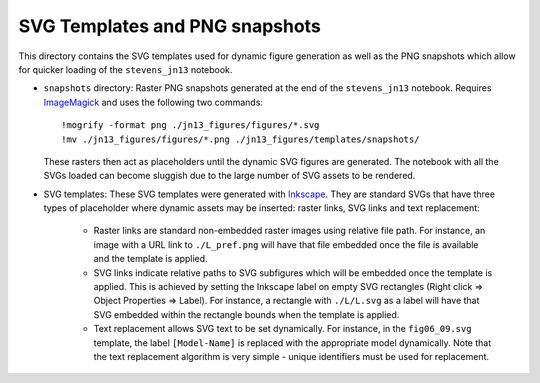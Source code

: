 ===============================
SVG Templates and PNG snapshots
===============================

This directory contains the SVG templates used for dynamic figure
generation as well as the PNG snapshots which allow for quicker
loading of the ``stevens_jn13`` notebook.

- ``snapshots`` directory: Raster PNG snapshots generated at the end
  of the ``stevens_jn13`` notebook. Requires `ImageMagick
  <http://www.imagemagick.org>`_ and uses the following two commands::

   !mogrify -format png ./jn13_figures/figures/*.svg
   !mv ./jn13_figures/figures/*.png ./jn13_figures/templates/snapshots/

  These rasters then act as placeholders until the dynamic SVG figures
  are generated. The notebook with all the SVGs loaded can become
  sluggish due to the large number of SVG assets to be rendered.

- SVG templates: These SVG templates were generated with `Inkscape
  <http://inkscape.org/>`_. They are standard SVGs that have three
  types of placeholder where dynamic assets may be inserted: raster
  links, SVG links and text replacement:

   - Raster links are standard non-embedded raster images using
     relative file path. For instance, an image with a URL link to
     ``./L_pref.png`` will have that file embedded once the file is
     available and the template is applied.
   - SVG links indicate relative paths to SVG subfigures which will be
     embedded once the template is applied. This is achieved by
     setting the Inkscape label on empty SVG rectangles (Right click
     => Object Properties => Label). For instance, a rectangle with
     ``./L/L.svg`` as a label will have that SVG embedded within the
     rectangle bounds when the template is applied.
   - Text replacement allows SVG text to be set dynamically. For
     instance, in the ``fig06_09.svg`` template, the label
     ``[Model-Name]`` is replaced with the appropriate model
     dynamically. Note that the text replacement algorithm is very
     simple - unique identifiers must be used for replacement.
